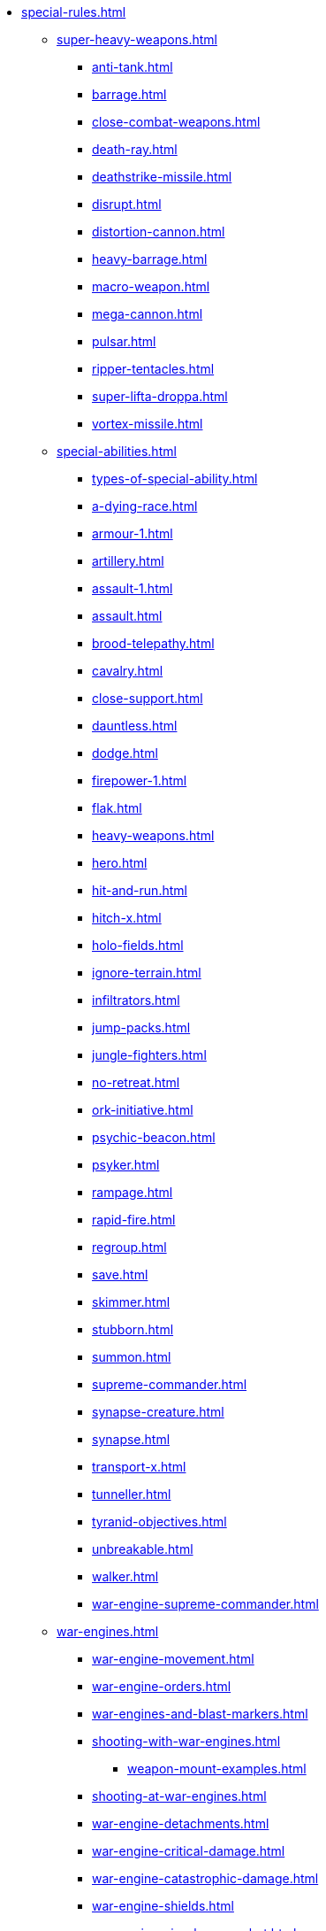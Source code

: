 * xref:special-rules.adoc[]

 ** xref:super-heavy-weapons.adoc[]
  *** xref:anti-tank.adoc[]
  *** xref:barrage.adoc[]
  *** xref:close-combat-weapons.adoc[]
  *** xref:death-ray.adoc[]
  *** xref:deathstrike-missile.adoc[]
  *** xref:disrupt.adoc[]
  *** xref:distortion-cannon.adoc[]
  *** xref:heavy-barrage.adoc[]
  *** xref:macro-weapon.adoc[]
  *** xref:mega-cannon.adoc[]
  *** xref:pulsar.adoc[]
  *** xref:ripper-tentacles.adoc[]
  *** xref:super-lifta-droppa.adoc[]
  *** xref:vortex-missile.adoc[]

 ** xref:special-abilities.adoc[]
  *** xref:types-of-special-ability.adoc[]
  *** xref:a-dying-race.adoc[]
  *** xref:armour-1.adoc[]
  *** xref:artillery.adoc[]
  *** xref:assault-1.adoc[]
  *** xref:assault.adoc[]
  *** xref:brood-telepathy.adoc[]
  *** xref:cavalry.adoc[]
  *** xref:close-support.adoc[]
  *** xref:dauntless.adoc[]
  *** xref:dodge.adoc[]
  *** xref:firepower-1.adoc[]
  *** xref:flak.adoc[]
  *** xref:heavy-weapons.adoc[]
  *** xref:hero.adoc[]
  *** xref:hit-and-run.adoc[]
  *** xref:hitch-x.adoc[]
  *** xref:holo-fields.adoc[]
  *** xref:ignore-terrain.adoc[]
  *** xref:infiltrators.adoc[]
  *** xref:jump-packs.adoc[]
  *** xref:jungle-fighters.adoc[]
  *** xref:no-retreat.adoc[]
  *** xref:ork-initiative.adoc[]
  *** xref:psychic-beacon.adoc[]
  *** xref:psyker.adoc[]
  *** xref:rampage.adoc[]
  *** xref:rapid-fire.adoc[]
  *** xref:regroup.adoc[]
  *** xref:save.adoc[]
  *** xref:skimmer.adoc[]
  *** xref:stubborn.adoc[]
  *** xref:summon.adoc[]
  *** xref:supreme-commander.adoc[]
  *** xref:synapse-creature.adoc[]
  *** xref:synapse.adoc[]
  *** xref:transport-x.adoc[]
  *** xref:tunneller.adoc[]
  *** xref:tyranid-objectives.adoc[]
  *** xref:unbreakable.adoc[]
  *** xref:walker.adoc[]
  *** xref:war-engine-supreme-commander.adoc[]

 ** xref:war-engines.adoc[]
  *** xref:war-engine-movement.adoc[]
  *** xref:war-engine-orders.adoc[]
  *** xref:war-engines-and-blast-markers.adoc[]
  *** xref:shooting-with-war-engines.adoc[]
   **** xref:weapon-mount-examples.adoc[]
  *** xref:shooting-at-war-engines.adoc[]
  *** xref:war-engine-detachments.adoc[]
  *** xref:war-engine-critical-damage.adoc[]
  *** xref:war-engine-catastrophic-damage.adoc[]
  *** xref:war-engine-shields.adoc[]
  *** xref:war-engines-in-close-combat.adoc[]
  *** xref:war-engines-supporting-close-combats.adoc[]
  *** xref:war-engines-in-firefights.adoc[]
  *** xref:war-engine-data-sheets.adoc[]

 ** xref:flyers.adoc[]
  *** xref:rearm-and-refuel.adoc[]
  *** xref:ground-attack.adoc[]
  *** xref:transport.adoc[]
  *** xref:evac-evac.adoc[]
  *** xref:counter-strike.adoc[]
  *** xref:interception.adoc[]
  *** xref:flyers-and-flak.adoc[]
  *** xref:hits-on-flyers.adoc[]
  *** xref:flyers-and-blast-markers.adoc[]